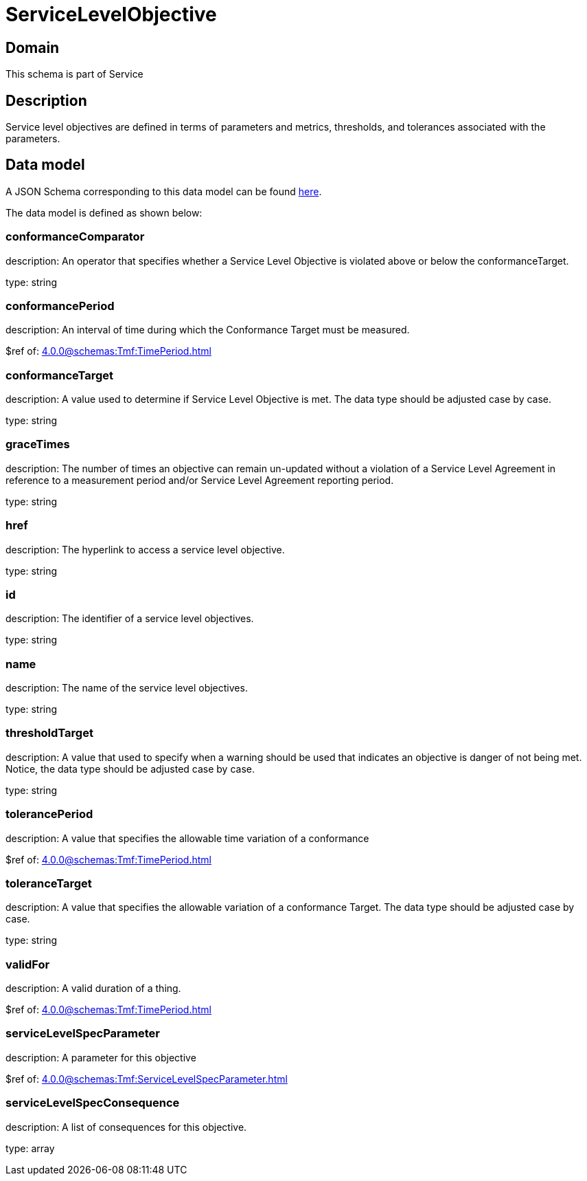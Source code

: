 = ServiceLevelObjective

[#domain]
== Domain

This schema is part of Service

[#description]
== Description

Service level objectives are defined in terms of parameters and metrics, thresholds, and tolerances 
associated with the parameters.


[#data_model]
== Data model

A JSON Schema corresponding to this data model can be found https://tmforum.org[here].

The data model is defined as shown below:


=== conformanceComparator
description: An operator that specifies whether a Service Level Objective is 
violated above or below the conformanceTarget.

type: string


=== conformancePeriod
description: An interval of time during which the Conformance Target must be measured.

$ref of: xref:4.0.0@schemas:Tmf:TimePeriod.adoc[]


=== conformanceTarget
description: A value used to determine if Service Level Objective is met. 
The data type should be adjusted case by case.

type: string


=== graceTimes
description: The number of times an objective can remain un-updated without 
a violation of a Service Level Agreement in reference to a measurement period and/or Service Level Agreement reporting period.

type: string


=== href
description: The hyperlink to access a service level objective.

type: string


=== id
description: The identifier of a service level objectives.

type: string


=== name
description: The name of the service level objectives.

type: string


=== thresholdTarget
description: A value that used to specify when a warning should be used 
that indicates an objective is danger of not being met. Notice, the data type should be adjusted case by case.

type: string


=== tolerancePeriod
description: A value that specifies the allowable time variation of a conformance

$ref of: xref:4.0.0@schemas:Tmf:TimePeriod.adoc[]


=== toleranceTarget
description: A value that specifies the allowable variation of a conformance 
Target. The data type should be adjusted case by case.

type: string


=== validFor
description: A valid duration of a thing.

$ref of: xref:4.0.0@schemas:Tmf:TimePeriod.adoc[]


=== serviceLevelSpecParameter
description: A parameter for this objective

$ref of: xref:4.0.0@schemas:Tmf:ServiceLevelSpecParameter.adoc[]


=== serviceLevelSpecConsequence
description: A list of consequences for this objective.

type: array

